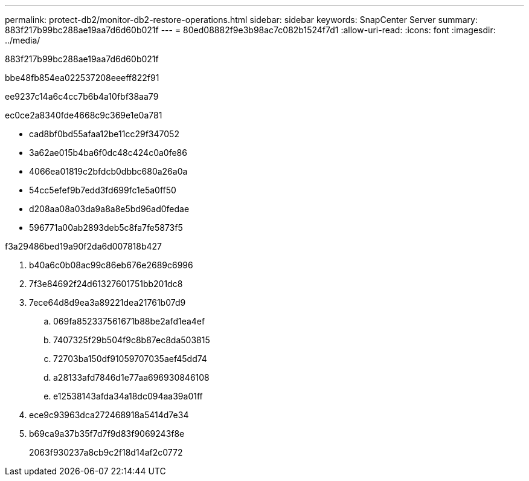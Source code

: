 ---
permalink: protect-db2/monitor-db2-restore-operations.html 
sidebar: sidebar 
keywords: SnapCenter Server 
summary: 883f217b99bc288ae19aa7d6d60b021f 
---
= 80ed08882f9e3b98ac7c082b1524f7d1
:allow-uri-read: 
:icons: font
:imagesdir: ../media/


[role="lead"]
883f217b99bc288ae19aa7d6d60b021f

.bbe48fb854ea022537208eeeff822f91
ee9237c14a6c4cc7b6b4a10fbf38aa79

ec0ce2a8340fde4668c9c369e1e0a781

* cad8bf0bd55afaa12be11cc29f347052
* 3a62ae015b4ba6f0dc48c424c0a0fe86
* 4066ea01819c2bfdcb0dbbc680a26a0a
* 54cc5efef9b7edd3fd699fc1e5a0ff50
* d208aa08a03da9a8a8e5bd96ad0fedae
* 596771a00ab2893deb5c8fa7fe5873f5


.f3a29486bed19a90f2da6d007818b427
. b40a6c0b08ac99c86eb676e2689c6996
. 7f3e84692f24d61327601751bb201dc8
. 7ece64d8d9ea3a89221dea21761b07d9
+
.. 069fa852337561671b88be2afd1ea4ef
.. 7407325f29b504f9c8b87ec8da503815
.. 72703ba150df91059707035aef45dd74
.. a28133afd7846d1e77aa696930846108
.. e12538143afda34a18dc094aa39a01ff


. ece9c93963dca272468918a5414d7e34
. b69ca9a37b35f7d7f9d83f9069243f8e
+
2063f930237a8cb9c2f18d14af2c0772


